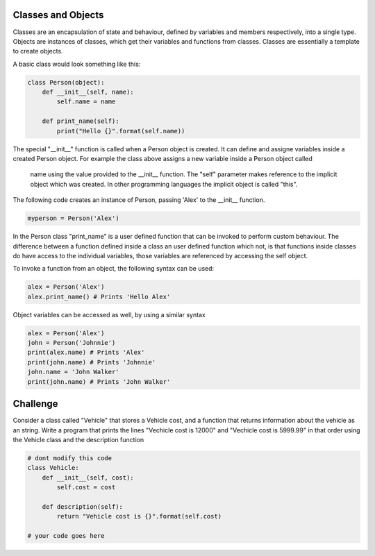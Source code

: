 Classes and Objects
-------------------

Classes are an encapsulation of state and behaviour, defined by variables and
members respectively, into a single type. Objects are instances of classes,
which get their variables and functions from classes. Classes are
essentially a template to create objects.

A basic class would look something like this:

.. sourcecode:: python

    class Person(object):
        def __init__(self, name):
            self.name = name

        def print_name(self):
            print("Hello {}".format(self.name))

The special "__init__" function is called when a Person object is created.
It can define and assigne variables inside a created Person object. For
example the class above assigns a new variable inside a Person object called
 name using the value provided to the __init__ function. The "self" parameter
 makes reference to the implicit object which was created. In other
 programming languages the implicit object is called "this".

The following code creates an instance of Person, passing 'Alex' to the
__init__ function.

.. sourcecode:: python

    myperson = Person('Alex')

In the Person class "print_name" is a user defined function that can be
invoked to perform custom behaviour. The difference between a function
defined inside a class an user defined function which not, is that functions
inside classes do have access to the individual variables, those variables
are referenced by accessing the self object.

To invoke a function from an object, the following syntax can be used:

.. sourcecode:: python

    alex = Person('Alex')
    alex.print_name() # Prints 'Hello Alex'


Object variables can be accessed as well, by using a similar syntax

.. sourcecode:: python

    alex = Person('Alex')
    john = Person('Johnnie')
    print(alex.name) # Prints 'Alex'
    print(john.name) # Prints 'Johnnie'
    john.name = 'John Walker'
    print(john.name) # Prints 'John Walker'


Challenge
---------

Consider a class called "Vehicle" that stores a Vehicle cost, and a
function that returns information about the vehicle as an string. Write a
program that prints the lines "Vechicle cost is 12000" and "Vechicle cost is
5999.99" in that order using the Vehicle class and the description function

.. sourcecode:: python

    # dont modify this code
    class Vehicle:
        def __init__(self, cost):
            self.cost = cost

        def description(self):
            return "Vehicle cost is {}".format(self.cost)

    # your code goes here

